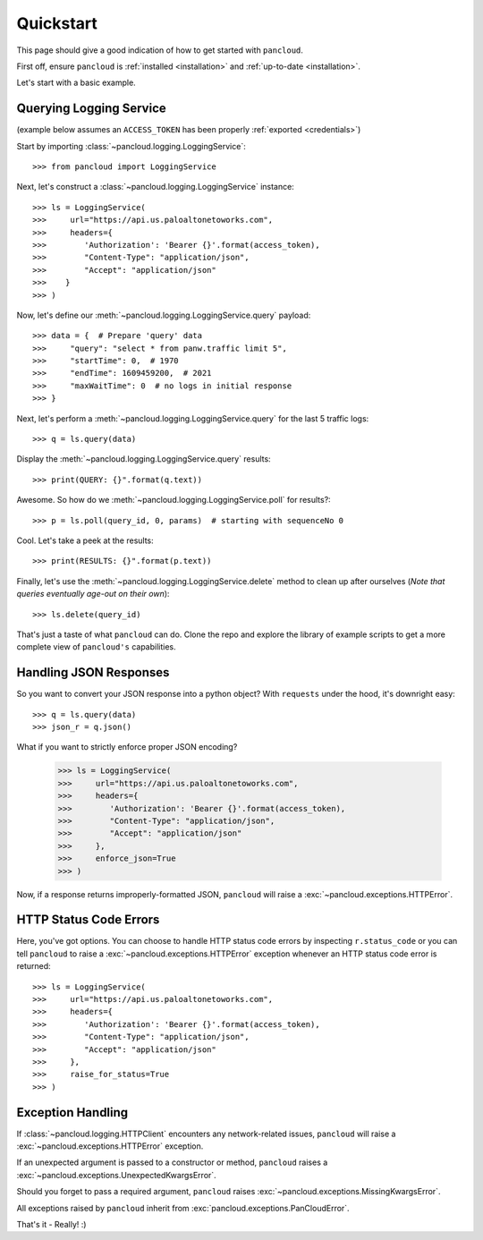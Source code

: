 .. _quickstart:

Quickstart
==========

This page should give a good indication of how to get started with ``pancloud``.

First off, ensure ``pancloud`` is :ref:`installed <installation>` and :ref:`up-to-date <installation>`.

Let's start with a basic example.

Querying Logging Service
------------------------

(example below assumes an ``ACCESS_TOKEN`` has been properly :ref:`exported <credentials>`)

Start by importing :class:`~pancloud.logging.LoggingService`::

    >>> from pancloud import LoggingService

Next, let's construct a :class:`~pancloud.logging.LoggingService` instance::

    >>> ls = LoggingService(
    >>>     url="https://api.us.paloaltonetoworks.com",
    >>>     headers={
    >>>        'Authorization': 'Bearer {}'.format(access_token),
    >>>        "Content-Type": "application/json",
    >>>        "Accept": "application/json"
    >>>    }
    >>> )

Now, let's define our :meth:`~pancloud.logging.LoggingService.query` payload::

    >>> data = {  # Prepare 'query' data
    >>>     "query": "select * from panw.traffic limit 5",
    >>>     "startTime": 0,  # 1970
    >>>     "endTime": 1609459200,  # 2021
    >>>     "maxWaitTime": 0  # no logs in initial response
    >>> }

Next, let's perform a :meth:`~pancloud.logging.LoggingService.query` for the last 5 traffic logs::

    >>> q = ls.query(data)

Display the :meth:`~pancloud.logging.LoggingService.query` results::

    >>> print(QUERY: {}".format(q.text))

Awesome. So how do we :meth:`~pancloud.logging.LoggingService.poll` for results?::

    >>> p = ls.poll(query_id, 0, params)  # starting with sequenceNo 0

Cool. Let's take a peek at the results::

    >>> print(RESULTS: {}".format(p.text))

Finally, let's use the :meth:`~pancloud.logging.LoggingService.delete` method to clean up after ourselves (`Note that queries eventually age-out on their own`)::

    >>> ls.delete(query_id)

That's just a taste of what ``pancloud`` can do. Clone the repo and explore the library
of example scripts to get a more complete view of ``pancloud's`` capabilities.

Handling JSON Responses
-----------------------

So you want to convert your JSON response into a python object? With ``requests`` under the hood, it's downright easy::

    >>> q = ls.query(data)
    >>> json_r = q.json()

What if you want to strictly enforce proper JSON encoding?

    >>> ls = LoggingService(
    >>>     url="https://api.us.paloaltonetoworks.com",
    >>>     headers={
    >>>        'Authorization': 'Bearer {}'.format(access_token),
    >>>        "Content-Type": "application/json",
    >>>        "Accept": "application/json"
    >>>     },
    >>>     enforce_json=True
    >>> )

Now, if a response returns improperly-formatted JSON, ``pancloud`` will raise a :exc:`~pancloud.exceptions.HTTPError`.

HTTP Status Code Errors
-----------------------

Here, you've got options. You can choose to handle HTTP status code errors by inspecting ``r.status_code`` or
you can tell ``pancloud`` to raise a :exc:`~pancloud.exceptions.HTTPError` exception whenever an HTTP status code error is returned::

    >>> ls = LoggingService(
    >>>     url="https://api.us.paloaltonetoworks.com",
    >>>     headers={
    >>>        'Authorization': 'Bearer {}'.format(access_token),
    >>>        "Content-Type": "application/json",
    >>>        "Accept": "application/json"
    >>>     },
    >>>     raise_for_status=True
    >>> )

Exception Handling
------------------

If :class:`~pancloud.logging.HTTPClient` encounters any network-related issues,
``pancloud`` will raise a :exc:`~pancloud.exceptions.HTTPError` exception.

If an unexpected argument is passed to a constructor or method, ``pancloud`` raises
a :exc:`~pancloud.exceptions.UnexpectedKwargsError`.

Should you forget to pass a required argument, ``pancloud`` raises :exc:`~pancloud.exceptions.MissingKwargsError`.

All exceptions raised by ``pancloud`` inherit from
:exc:`pancloud.exceptions.PanCloudError`.

That's it - Really! :)


